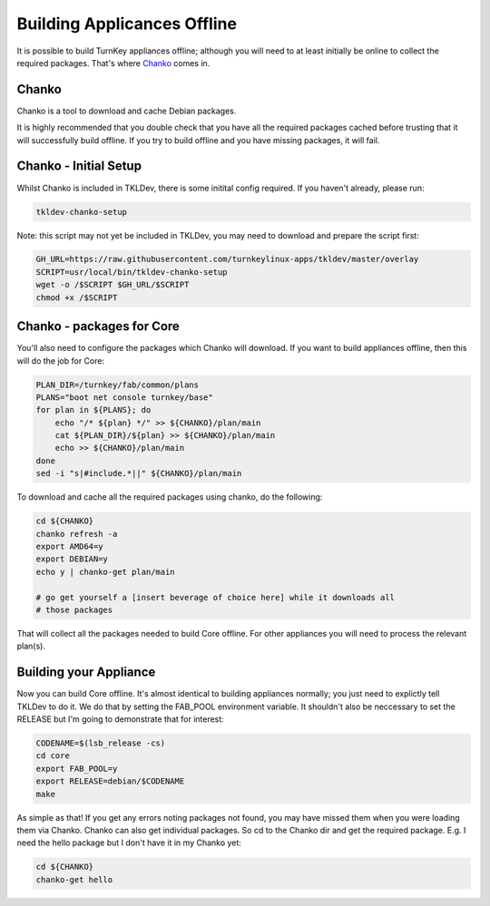 Building Applicances Offline
============================

It is possible to build TurnKey appliances offline; although you will
need to at least initially be online to collect the required packages.
That's where Chanko_ comes in.


Chanko
------

Chanko is a tool to download and cache Debian packages.

It is highly recommended that you double check that you have all the required
packages cached before trusting that it will successfully build offline. If you
try to build offline and you have missing packages, it will fail.


Chanko - Initial Setup
----------------------

Whilst Chanko is included in TKLDev, there is some initital config required.
If you haven't already, please run:

.. code-block:: bash

    tkldev-chanko-setup

Note: this script may not yet be included in TKLDev, you may  need to download
and prepare the script first:

.. code-block:: bash

    GH_URL=https://raw.githubusercontent.com/turnkeylinux-apps/tkldev/master/overlay
    SCRIPT=usr/local/bin/tkldev-chanko-setup
    wget -o /$SCRIPT $GH_URL/$SCRIPT
    chmod +x /$SCRIPT


Chanko - packages for Core
--------------------------

You'll also need to configure the packages which Chanko will download. If you
want to build appliances offline, then this will do the job for Core:

.. code-block:: bash

    PLAN_DIR=/turnkey/fab/common/plans
    PLANS="boot net console turnkey/base"
    for plan in ${PLANS}; do
        echo "/* ${plan} */" >> ${CHANKO}/plan/main
        cat ${PLAN_DIR}/${plan} >> ${CHANKO}/plan/main
        echo >> ${CHANKO}/plan/main
    done
    sed -i "s|#include.*||" ${CHANKO}/plan/main

To download and cache all the required packages using chanko, do the following:

.. code-block:: bash

    cd ${CHANKO}
    chanko refresh -a
    export AMD64=y
    export DEBIAN=y
    echo y | chanko-get plan/main

    # go get yourself a [insert beverage of choice here] while it downloads all
    # those packages


That will collect all the packages needed to build Core offline. For other
appliances you will need to process the relevant plan(s).


Building your Appliance
-----------------------

Now you can build Core offline. It's almost identical to building appliances
normally; you just need to explictly tell TKLDev to do it. We do that by
setting the FAB_POOL environment variable. It shouldn't also be neccessary to
set the RELEASE but I'm going to demonstrate that for interest:

.. code-block:: bash

    CODENAME=$(lsb_release -cs)
    cd core
    export FAB_POOL=y
    export RELEASE=debian/$CODENAME
    make

As simple as that! If you get any errors noting packages not found, you may
have missed them when you were loading them via Chanko. Chanko can also get
individual packages. So cd to the Chanko dir and get the required package. E.g.
I need the hello package but I don't have it in my Chanko yet:

.. code-block:: bash

    cd ${CHANKO}
    chanko-get hello

.. _Chanko: https://github.com/turnkeylinux/chanko
